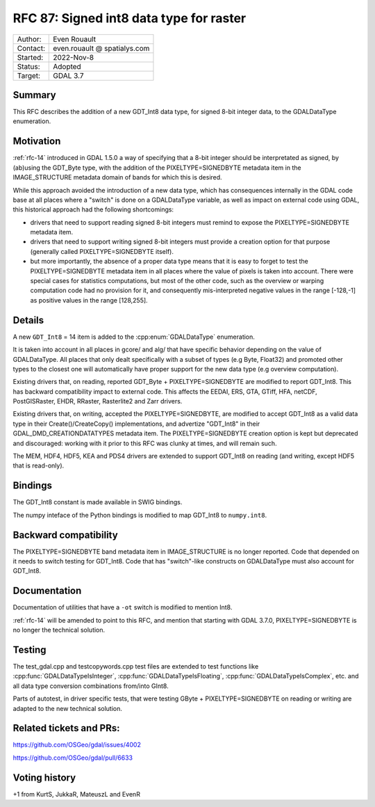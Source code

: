 .. _rfc-87:

=============================================================
RFC 87: Signed int8 data type for raster
=============================================================

============== =============================================
Author:        Even Rouault
Contact:       even.rouault @ spatialys.com
Started:       2022-Nov-8
Status:        Adopted
Target:        GDAL 3.7
============== =============================================

Summary
-------

This RFC describes the addition of a new GDT_Int8 data type, for signed
8-bit integer data, to the GDALDataType enumeration.

Motivation
----------

:ref:`rfc-14` introduced in GDAL 1.5.0 a way of specifying that a 8-bit integer
should be interpretated as signed, by (ab)using the GDT_Byte type, with the
addition of the PIXELTYPE=SIGNEDBYTE metadata item in the IMAGE_STRUCTURE metadata
domain of bands for which this is desired.

While this approach avoided the introduction of a new data type, which has
consequences internally in the GDAL code base at all places where a "switch" is
done on a GDALDataType variable, as well as impact on external code using GDAL,
this historical approach had the following shortcomings:

- drivers that need to support reading signed 8-bit integers must remind to
  expose the PIXELTYPE=SIGNEDBYTE metadata item.

- drivers that need to support writing signed 8-bit integers must provide a
  creation option for that purpose (generally called PIXELTYPE=SIGNEDBYTE
  itself).

- but more importantly, the absence of a proper data type means that it is easy
  to forget to test the PIXELTYPE=SIGNEDBYTE metadata item in all places where
  the value of pixels is taken into account. There were special cases for
  statistics computations, but most of the other code, such as the overview or
  warping computation code had no provision for it, and consequently
  mis-interpreted negative values in the range [-128,-1] as positive values in
  the range [128,255].

Details
-------

A new ``GDT_Int8`` = 14 item is added to the :cpp:enum:`GDALDataType` enumeration.

It is taken into account in all places in gcore/ and alg/ that have specific
behavior depending on the value of GDALDataType. All places that only dealt
specifically with a subset of types (e.g Byte, Float32) and promoted other
types to the closest one will automatically have proper support for the new
data type (e.g overview computation).

Existing drivers that, on reading, reported GDT_Byte + PIXELTYPE=SIGNEDBYTE are
modified to report GDT_Int8. This has backward compatibility impact to external
code. This affects the EEDAI, ERS, GTA, GTiff, HFA, netCDF, PostGISRaster, EHDR,
RRaster, Rasterlite2 and Zarr drivers.

Existing drivers that, on writing, accepted the PIXELTYPE=SIGNEDBYTE, are modified
to accept GDT_Int8 as a valid data type in their Create()/CreateCopy() implementations,
and advertize "GDT_Int8" in their GDAL_DMD_CREATIONDATATYPES metadata item.
The PIXELTYPE=SIGNEDBYTE creation option is kept but deprecated and discouraged:
working with it prior to this RFC was clunky at times, and will remain such.

The MEM, HDF4, HDF5, KEA and PDS4 drivers are extended to support GDT_Int8 on reading
(and writing, except HDF5 that is read-only).

Bindings
--------

The GDT_Int8 constant is made available in SWIG bindings.

The numpy inteface of the Python bindings is modified to map GDT_Int8 to
``numpy.int8``.

Backward compatibility
----------------------

The PIXELTYPE=SIGNEDBYTE band metadata item in IMAGE_STRUCTURE is no longer
reported. Code that depended on it needs to switch testing for GDT_Int8.
Code that has "switch"-like constructs on GDALDataType must also account for
GDT_Int8.

Documentation
-------------

Documentation of utilities that have a ``-ot`` switch is modified to mention Int8.

:ref:`rfc-14` will be amended to point to this RFC, and mention that starting
with GDAL 3.7.0, PIXELTYPE=SIGNEDBYTE is no longer the technical solution.

Testing
-------

The test_gdal.cpp and testcopywords.cpp test files are extended to test functions
like :cpp:func:`GDALDataTypeIsInteger`, :cpp:func:`GDALDataTypeIsFloating`,
:cpp:func:`GDALDataTypeIsComplex`, etc. and all data type conversion combinations
from/into GInt8.

Parts of autotest, in driver specific tests, that were testing GByte +
PIXELTYPE=SIGNEDBYTE on reading or writing are adapted to the new technical solution.

Related tickets and PRs:
------------------------

https://github.com/OSGeo/gdal/issues/4002

https://github.com/OSGeo/gdal/pull/6633

Voting history
--------------

+1 from KurtS, JukkaR, MateuszL and EvenR
